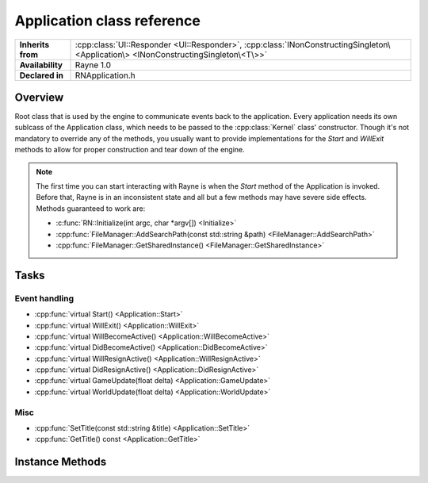 .. _rnapplication.rst:

***************************
Application class reference
***************************

.. namespace:: RN
.. class:: Application

+-------------------+------------------------------------------------------------------------------------------------------------------------------------+
| **Inherits from** | :cpp:class:`UI::Responder <UI::Responder>`, :cpp:class:`INonConstructingSingleton\<Application\> <INonConstructingSingleton\<T\>>` |
+-------------------+------------------------------------------------------------------------------------------------------------------------------------+
| **Availability**  | Rayne 1.0                                                                                                                          |
+-------------------+------------------------------------------------------------------------------------------------------------------------------------+
| **Declared in**   | RNApplication.h                                                                                                                    |
+-------------------+------------------------------------------------------------------------------------------------------------------------------------+

Overview
========

Root class that is used by the engine to communicate events back to the application. Every application needs its own sublcass of the Application class, which needs to be passed to the :cpp:class:`Kernel` class' constructor. Though it's not mandatory to override any of the methods, you usually want to provide implementations for the `Start` and `WillExit` methods to allow for proper construction and tear down of the engine.

.. note::
	
	The first time you can start interacting with Rayne is when the `Start` method of the Application is invoked. Before that, Rayne is in an inconsistent state and all but a few methods may have severe side effects. Methods guaranteed to work are:

	* :c:func:`RN::Initialize(int argc, char *argv[]) <Initialize>`
	* :cpp:func:`FileManager::AddSearchPath(const std::string &path) <FileManager::AddSearchPath>`
	* :cpp:func:`FileManager::GetSharedInstance() <FileManager::GetSharedInstance>`

Tasks
=====

Event handling
--------------

* :cpp:func:`virtual Start() <Application::Start>`
* :cpp:func:`virtual WillExit() <Application::WillExit>`
* :cpp:func:`virtual WillBecomeActive() <Application::WillBecomeActive>`
* :cpp:func:`virtual DidBecomeActive() <Application::DidBecomeActive>`
* :cpp:func:`virtual WillResignActive() <Application::WillResignActive>`
* :cpp:func:`virtual DidResignActive() <Application::DidResignActive>`
* :cpp:func:`virtual GameUpdate(float delta) <Application::GameUpdate>`
* :cpp:func:`virtual WorldUpdate(float delta) <Application::WorldUpdate>`

Misc
----

* :cpp:func:`SetTitle(const std::string &title) <Application::SetTitle>`
* :cpp:func:`GetTitle() const <Application::GetTitle>`


Instance Methods
================

.. class:: Application
	
	.. function:: void Start()

		Invoked when the kernel finished bootstrapping the engine, and all engine calls became available. At this point, the Kernel bootstrapped the basic input interface, the renderer as well as the rendering surface, amongst other things.

	.. function:: void WillExit()

		Called before the kernel will exit and tear down the engine. You should use this method to properly close any file handles, flush logs and do other kinds of clean ups required for a clean shut down.

	.. function:: void GameUpdate(float delta)

		Called every frame

	.. function:: void WorldUpdate(float delta)

		Called after each world step, ie once per frame if there is a completely loaded world available.

	.. function:: void WillBecomeActive()

		Called when the engine window is about to become active.

	.. function:: void DidBecomeActive()

		Called when the engine window became active

	.. function:: void WillResignActive()

		Called when the engine window is about to become inactive. Can be used to reduce the rendering FPS while the engine is in the background.

	.. function:: void DidResignActive()

		Called when the engine window did become inactive.

	.. function:: void SetTitle(const std::string &title)

		Changes the title displayed in the engine window

	.. function:: std::string &GetTitle() const

		Returns the title displayed in the engine window. This defaults to the application title as defined in the manifest.json
